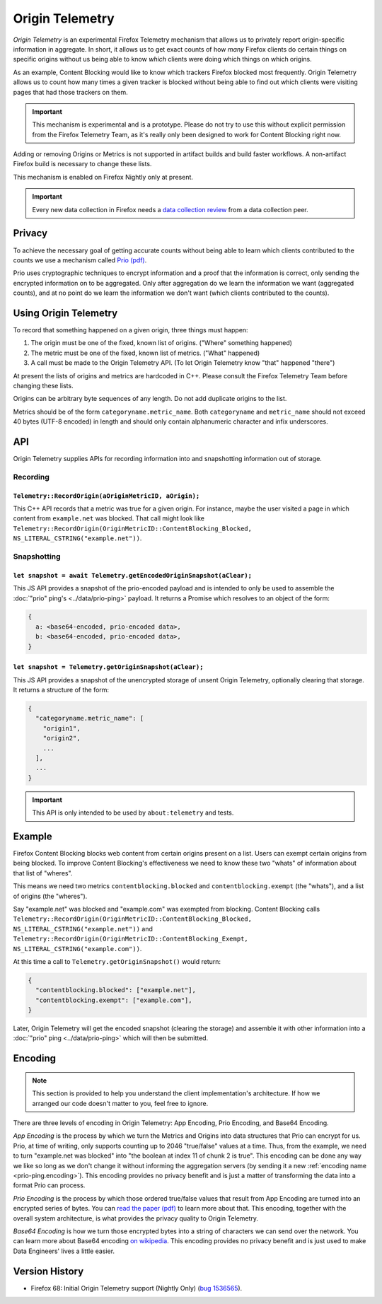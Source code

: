 .. _origintelemetry:

================
Origin Telemetry
================

*Origin Telemetry* is an experimental Firefox Telemetry mechanism that allows us to privately report origin-specific information in aggregate.
In short, it allows us to get exact counts of how *many* Firefox clients do certain things on specific origins without us being able to know *which* clients were doing which things on which origins.

As an example, Content Blocking would like to know which trackers Firefox blocked most frequently.
Origin Telemetry allows us to count how many times a given tracker is blocked without being able to find out which clients were visiting pages that had those trackers on them.

.. important::

    This mechanism is experimental and is a prototype.
    Please do not try to use this without explicit permission from the Firefox Telemetry Team, as it's really only been designed to work for Content Blocking right now.

Adding or removing Origins or Metrics is not supported in artifact builds and build faster workflows. A non-artifact Firefox build is necessary to change these lists.

This mechanism is enabled on Firefox Nightly only at present.

.. important::

    Every new data collection in Firefox needs a `data collection review <https://wiki.mozilla.org/Firefox/Data_Collection#Requesting_Approval>`_ from a data collection peer.

Privacy
=======

To achieve the necessary goal of getting accurate counts without being able to learn which clients contributed to the counts we use a mechanism called `Prio (pdf) <https://www.usenix.org/system/files/conference/nsdi17/nsdi17-corrigan-gibbs.pdf>`_.

Prio uses cryptographic techniques to encrypt information and a proof that the information is correct, only sending the encrypted information on to be aggregated.
Only after aggregation do we learn the information we want (aggregated counts), and at no point do we learn the information we don't want (which clients contributed to the counts).

.. _origin.usage:

Using Origin Telemetry
======================

To record that something happened on a given origin, three things must happen:

1. The origin must be one of the fixed, known list of origins. ("Where" something happened)
2. The metric must be one of the fixed, known list of metrics. ("What" happened)
3. A call must be made to the Origin Telemetry API. (To let Origin Telemetry know "that" happened "there")

At present the lists of origins and metrics are hardcoded in C++.
Please consult the Firefox Telemetry Team before changing these lists.

Origins can be arbitrary byte sequences of any length.
Do not add duplicate origins to the list.

Metrics should be of the form ``categoryname.metric_name``.
Both ``categoryname`` and ``metric_name`` should not exceed 40 bytes (UTF-8 encoded) in length and should only contain alphanumeric character and infix underscores.

.. _origin.API:

API
===

Origin Telemetry supplies APIs for recording information into and snapshotting information out of storage.

Recording
---------

``Telemetry::RecordOrigin(aOriginMetricID, aOrigin);``
~~~~~~~~~~~~~~~~~~~~~~~~~~~~~~~~~~~~~~~~~~~~~~~~~~~~~~

This C++ API records that a metric was true for a given origin.
For instance, maybe the user visited a page in which content from ``example.net`` was blocked.
That call might look like ``Telemetry::RecordOrigin(OriginMetricID::ContentBlocking_Blocked, NS_LITERAL_CSTRING("example.net"))``.

Snapshotting
------------

``let snapshot = await Telemetry.getEncodedOriginSnapshot(aClear);``
~~~~~~~~~~~~~~~~~~~~~~~~~~~~~~~~~~~~~~~~~~~~~~~~~~~~~~~~~~~~~~~~~~~~

This JS API provides a snapshot of the prio-encoded payload and is intended to only be used to assemble the :doc:`"prio" ping's <../data/prio-ping>` payload.
It returns a Promise which resolves to an object of the form:

.. code-block:: js

  {
    a: <base64-encoded, prio-encoded data>,
    b: <base64-encoded, prio-encoded data>,
  }

``let snapshot = Telemetry.getOriginSnapshot(aClear);``
~~~~~~~~~~~~~~~~~~~~~~~~~~~~~~~~~~~~~~~~~~~~~~~~~~~~~~~

This JS API provides a snapshot of the unencrypted storage of unsent Origin Telemetry, optionally clearing that storage.
It returns a structure of the form:

.. code-block:: js

  {
    "categoryname.metric_name": [
      "origin1",
      "origin2",
      ...
    ],
    ...
  }

.. important::

    This API is only intended to be used by ``about:telemetry`` and tests.

.. _origin.example:

Example
=======

Firefox Content Blocking blocks web content from certain origins present on a list.
Users can exempt certain origins from being blocked.
To improve Content Blocking's effectiveness we need to know these two "whats" of information about that list of "wheres".

This means we need two metrics ``contentblocking.blocked`` and ``contentblocking.exempt`` (the "whats"), and a list of origins (the "wheres").

Say "example.net" was blocked and "example.com" was exempted from blocking.
Content Blocking calls ``Telemetry::RecordOrigin(OriginMetricID::ContentBlocking_Blocked, NS_LITERAL_CSTRING("example.net"))`` and ``Telemetry::RecordOrigin(OriginMetricID::ContentBlocking_Exempt, NS_LITERAL_CSTRING("example.com"))``.

At this time a call to ``Telemetry.getOriginSnapshot()`` would return:

.. code-block:: js

  {
    "contentblocking.blocked": ["example.net"],
    "contentblocking.exempt": ["example.com"],
  }

Later, Origin Telemetry will get the encoded snapshot (clearing the storage) and assemble it with other information into a :doc:`"prio" ping <../data/prio-ping>` which will then be submitted.

.. _origin.encoding:

Encoding
========

.. note::

    This section is provided to help you understand the client implementation's architecture.
    If how we arranged our code doesn't matter to you, feel free to ignore.

There are three levels of encoding in Origin Telemetry: App Encoding, Prio Encoding, and Base64 Encoding.

*App Encoding* is the process by which we turn the Metrics and Origins into data structures that Prio can encrypt for us.
Prio, at time of writing, only supports counting up to 2046 "true/false" values at a time.
Thus, from the example, we need to turn "example.net was blocked" into "the boolean at index 11 of chunk 2 is true".
This encoding can be done any way we like so long as we don't change it without informing the aggregation servers (by sending it a new :ref:`encoding name <prio-ping.encoding>`).
This encoding provides no privacy benefit and is just a matter of transforming the data into a format Prio can process.

*Prio Encoding* is the process by which those ordered true/false values that result from App Encoding are turned into an encrypted series of bytes.
You can `read the paper (pdf) <https://www.usenix.org/system/files/conference/nsdi17/nsdi17-corrigan-gibbs.pdf>`_ to learn more about that.
This encoding, together with the overall system architecture, is what provides the privacy quality to Origin Telemetry.

*Base64 Encoding* is how we turn those encrypted bytes into a string of characters we can send over the network.
You can learn more about Base64 encoding `on wikipedia <https://wikipedia.org/wiki/Base64>`_.
This encoding provides no privacy benefit and is just used to make Data Engineers' lives a little easier.

Version History
===============

- Firefox 68: Initial Origin Telemetry support (Nightly Only) (`bug 1536565 <https://bugzilla.mozilla.org/show_bug.cgi?id=1536565>`_).
